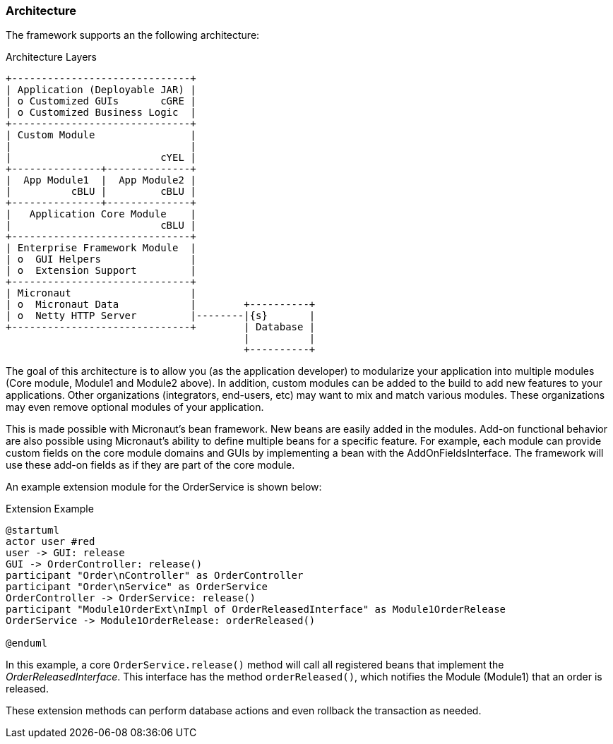 === Architecture

The framework supports an the following architecture:


//workaround for https://github.com/asciidoctor/asciidoctor-pdf/issues/271  and IDEA plugin dir issue
:imagesdir: {imagesdir-build}
ifeval::[{env}==idea]
:imagesdir-build: .asciidoctor
:imagesdir: .asciidoctor
endif::[]

.Architecture Layers
[ditaa,"architectureLayers"]
----
+------------------------------+
| Application (Deployable JAR) |
| o Customized GUIs       cGRE |
| o Customized Business Logic  |
+------------------------------+
| Custom Module                |
|                              |
|                         cYEL |
+---------------+--------------+
|  App Module1  |  App Module2 |
|          cBLU |         cBLU |
+---------------+--------------+
|   Application Core Module    |
|                         cBLU |
+------------------------------+
| Enterprise Framework Module  |
| o  GUI Helpers               |
| o  Extension Support         |
+------------------------------+
| Micronaut                    |
| o  Micronaut Data            |        +----------+
| o  Netty HTTP Server         |--------|{s}       |
+------------------------------+        | Database |
                                        |          |
                                        +----------+

----

//end workaround for https://github.com/asciidoctor/asciidoctor-pdf/issues/271
:imagesdir: {imagesdir-src}

The goal of this architecture is to allow you (as the application developer) to modularize your
application into multiple modules (Core module, Module1 and Module2 above).
In addition, custom modules can be added to the build to add new features to your applications.
Other organizations (integrators, end-users, etc) may want to mix and match various modules.
These organizations may even remove optional modules of your application.

This is made possible with Micronaut's bean framework.  New beans are easily added in the modules.
Add-on functional behavior are also possible using Micronaut's ability to define multiple
beans for a specific feature.  For example, each module can provide custom fields  on the core
module domains and GUIs by implementing a bean with the AddOnFieldsInterface.  The framework will
use these add-on fields as if they are part of the core module.

An example extension module for the OrderService is shown below:

//workaround for https://github.com/asciidoctor/asciidoctor-pdf/issues/271  and IDEA plugin dir issue
:imagesdir: {imagesdir-build}
ifeval::[{env}==idea]
:imagesdir-build: .asciidoctor
:imagesdir: .asciidoctor
endif::[]


.Extension Example
[plantuml,"OrderExtensionFlow",align="center"]
----
@startuml
actor user #red
user -> GUI: release
GUI -> OrderController: release()
participant "Order\nController" as OrderController
participant "Order\nService" as OrderService
OrderController -> OrderService: release()
participant "Module1OrderExt\nImpl of OrderReleasedInterface" as Module1OrderRelease
OrderService -> Module1OrderRelease: orderReleased()

@enduml
----

//end workaround for https://github.com/asciidoctor/asciidoctor-pdf/issues/271
:imagesdir: {imagesdir-src}


In this example, a core `OrderService.release()` method will call all registered
beans that implement the _OrderReleasedInterface_.  This interface has the method
`orderReleased()`, which notifies the Module (Module1) that an order is released.

These extension methods can perform database actions and even rollback the transaction as
needed.
